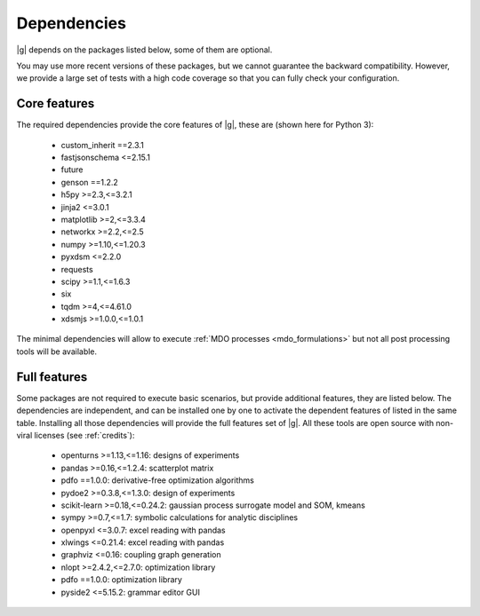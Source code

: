 ..
   Copyright 2021 IRT Saint Exupéry, https://www.irt-saintexupery.com

   This work is licensed under the Creative Commons Attribution-ShareAlike 4.0
   International License. To view a copy of this license, visit
   http://creativecommons.org/licenses/by-sa/4.0/ or send a letter to Creative
   Commons, PO Box 1866, Mountain View, CA 94042, USA.

.. _dependencies:

Dependencies
------------

|g| depends on the packages listed below,
some of them are optional.

You may use more recent versions of these packages,
but we cannot guarantee the backward compatibility.
However,
we provide a large set of tests with a high code
coverage so that you can fully check your configuration.

.. seealso::

   Fully check your configuration with :ref:`test_gemseo`.

Core features
*************

The required dependencies provide the core features of |g|,
these are (shown here for Python 3):

   - custom_inherit ==2.3.1
   - fastjsonschema <=2.15.1
   - future
   - genson ==1.2.2
   - h5py >=2.3,<=3.2.1
   - jinja2 <=3.0.1
   - matplotlib >=2,<=3.3.4
   - networkx >=2.2,<=2.5
   - numpy >=1.10,<=1.20.3
   - pyxdsm <=2.2.0
   - requests
   - scipy >=1.1,<=1.6.3
   - six
   - tqdm >=4,<=4.61.0
   - xdsmjs >=1.0.0,<=1.0.1

The minimal dependencies will allow to execute
:ref:`MDO processes <mdo_formulations>`
but not all post processing tools will be available.

.. _optional-dependencies:

Full features
*************

Some packages are not required to execute basic scenarios,
but provide additional features,
they are listed below.
The dependencies are independent,
and can be installed one by one to activate
the dependent features of listed in the same table.
Installing all those dependencies will provide the
full features set of |g|.
All these tools are open source with non-viral licenses
(see :ref:`credits`):

   - openturns >=1.13,<=1.16: designs of experiments
   - pandas >=0.16,<=1.2.4: scatterplot matrix
   - pdfo ==1.0.0: derivative-free optimization algorithms
   - pydoe2 >=0.3.8,<=1.3.0: design of experiments
   - scikit-learn >=0.18,<=0.24.2: gaussian process surrogate model and SOM, kmeans
   - sympy >=0.7,<=1.7: symbolic calculations for analytic disciplines
   - openpyxl <=3.0.7: excel reading with pandas
   - xlwings <=0.21.4: excel reading with pandas
   - graphviz <=0.16: coupling graph generation
   - nlopt >=2.4.2,<=2.7.0: optimization library
   - pdfo ==1.0.0: optimization library
   - pyside2 <=5.15.2: grammar editor GUI
